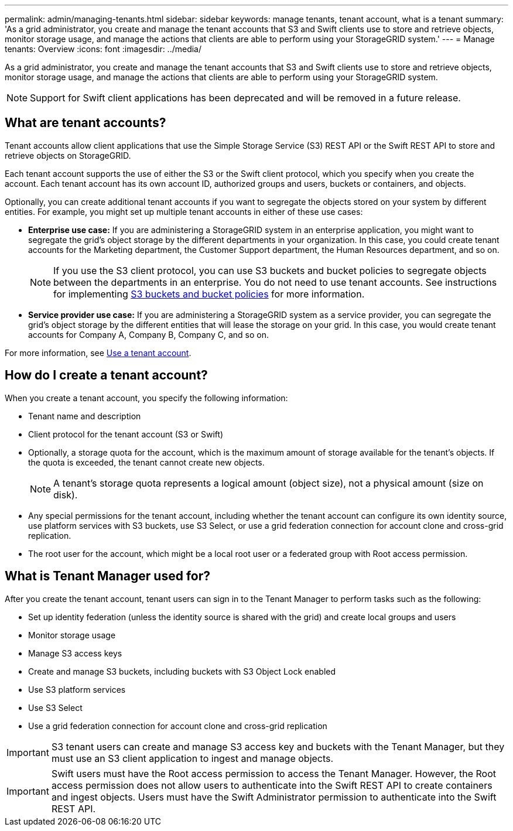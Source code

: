 ---
permalink: admin/managing-tenants.html
sidebar: sidebar
keywords: manage tenants, tenant account, what is a tenant
summary: 'As a grid administrator, you create and manage the tenant accounts that S3 and Swift clients use to store and retrieve objects, monitor storage usage, and manage the actions that clients are able to perform using your StorageGRID system.'
---
= Manage tenants: Overview
:icons: font
:imagesdir: ../media/

[.lead]
As a grid administrator, you create and manage the tenant accounts that S3 and Swift clients use to store and retrieve objects, monitor storage usage, and manage the actions that clients are able to perform using your StorageGRID system.

NOTE: Support for Swift client applications has been deprecated and will be removed in a future release.

== What are tenant accounts?

Tenant accounts allow client applications that use the Simple Storage Service (S3) REST API or the Swift REST API to store and retrieve objects on StorageGRID.

Each tenant account supports the use of either the S3 or the Swift client protocol, which you specify when you create the account. Each tenant account has its own account ID, authorized groups and users, buckets or containers, and objects.

Optionally, you can create additional tenant accounts if you want to segregate the objects stored on your system by different entities. For example, you might set up multiple tenant accounts in either of these use cases:

* *Enterprise use case:* If you are administering a StorageGRID system in an enterprise application, you might want to segregate the grid's object storage by the different departments in your organization. In this case, you could create tenant accounts for the Marketing department, the Customer Support department, the Human Resources department, and so on.
+
NOTE: If you use the S3 client protocol, you can use S3 buckets and bucket policies to segregate objects between the departments in an enterprise. You do not need to use tenant accounts. See instructions for implementing link:../s3/bucket-and-group-access-policies.html[S3 buckets and bucket policies] for more information.

* *Service provider use case:* If you are administering a StorageGRID system as a service provider, you can segregate the grid's object storage by the different entities that will lease the storage on your grid. In this case, you would create tenant accounts for Company A, Company B, Company C, and so on.

For more information, see link:../tenant/index.html[Use a tenant account].

== How do I create a tenant account?

When you create a tenant account, you specify the following information:

* Tenant name and description

* Client protocol for the tenant account (S3 or Swift)

* Optionally, a storage quota for the account, which is the maximum amount of storage available for the tenant's objects. If the quota is exceeded, the tenant cannot create new objects.
+
NOTE: A tenant's storage quota represents a logical amount (object size), not a physical amount (size on disk).

* Any special permissions for the tenant account, including whether the tenant account can configure its own identity source, use platform services with S3 buckets, use S3 Select, or use a grid federation connection for account clone and cross-grid replication.

* The root user for the account, which might be a local root user or a federated group with Root access permission.


== What is Tenant Manager used for?

After you create the tenant account, tenant users can sign in to the Tenant Manager to perform tasks such as the following:

* Set up identity federation (unless the identity source is shared with the grid) and create local groups and users
* Monitor storage usage
* Manage S3 access keys
* Create and manage S3 buckets, including buckets with S3 Object Lock enabled
* Use S3 platform services 
* Use S3 Select 
* Use a grid federation connection for account clone and cross-grid replication 

IMPORTANT: S3 tenant users can create and manage S3 access key and buckets with the Tenant Manager, but they must use an S3 client application to ingest and manage objects.

IMPORTANT: Swift users must have the Root access permission to access the Tenant Manager. However, the Root access permission does not allow users to authenticate into the Swift REST API to create containers and ingest objects. Users must have the Swift Administrator permission to authenticate into the Swift REST API.
